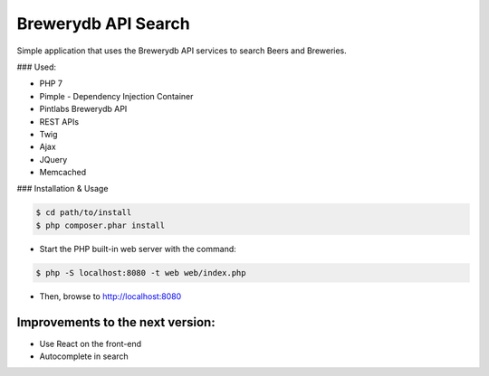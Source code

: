 Brewerydb API Search
====================

Simple application that uses the Brewerydb API services to search Beers and Breweries.

### Used:

- PHP 7
- Pimple  - Dependency Injection Container
- Pintlabs Brewerydb API
- REST APIs
- Twig
- Ajax
- JQuery
- Memcached

### Installation & Usage

.. code-block:: console

    $ cd path/to/install
    $ php composer.phar install

* Start the PHP built-in web server with the command:

.. code-block:: console

    $ php -S localhost:8080 -t web web/index.php

* Then, browse to http://localhost:8080



Improvements to the next version:
-----------------------------------

* Use React on the front-end
* Autocomplete in search

